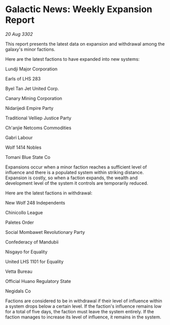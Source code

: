 * Galactic News: Weekly Expansion Report

/20 Aug 3302/

This report presents the latest data on expansion and withdrawal among the galaxy's minor factions. 

Here are the latest factions to have expanded into new systems: 

Lundji Major Corporation 

Earls of LHS 283 

Byel Tan Jet United Corp. 

Canary Mining Corporation 

Nidarijedi Empire Party 

Traditional Velliep Justice Party 

Ch'anjie Netcoms Commodities 

Gabri Labour 

Wolf 1414 Nobles 

Tomani Blue State Co 

Expansions occur when a minor faction reaches a sufficient level of influence and there is a populated system within striking distance. Expansion is costly, so when a faction expands, the wealth and development level of the system it controls are temporarily reduced. 

Here are the latest factions in withdrawal: 

New Wolf 248 Independents 

Chinicollo League 

Paletes Order 

Social Mombawet Revolutionary Party 

Confederacy of Mandubii 

Nisgayo for Equality 

United LHS 1101 for Equality 

Vetta Bureau 

Official Huano Regulatory State 

Negidals Co 

Factions are considered to be in withdrawal if their level of influence within a system drops below a certain level. If the faction's influence remains low for a total of five days, the faction must leave the system entirely. If the faction manages to increase its level of influence, it remains in the system.